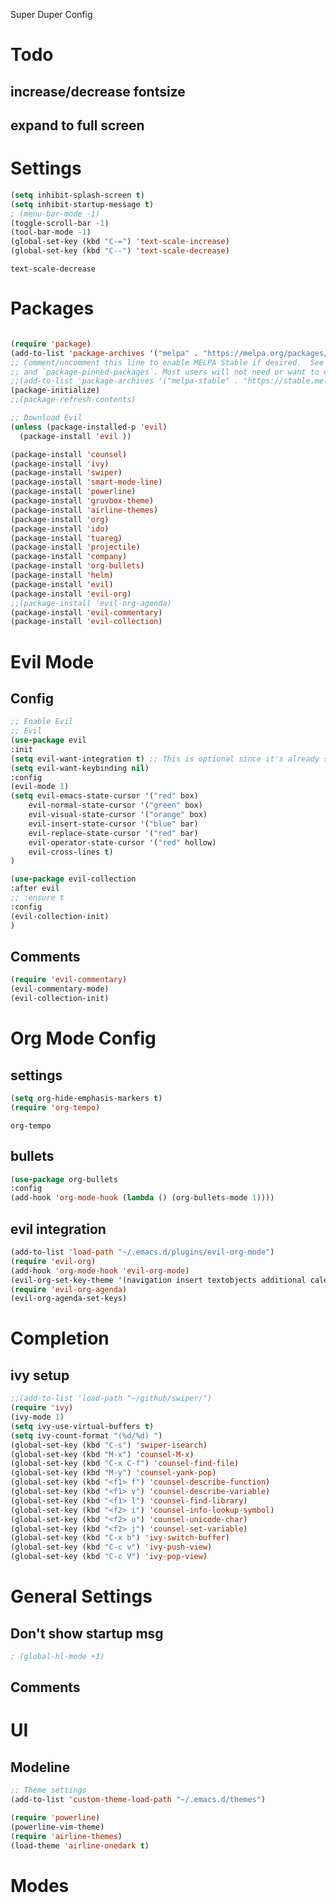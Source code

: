 
Super Duper Config
* Todo
** increase/decrease fontsize
** expand to full screen
   
* Settings
  #+BEGIN_SRC emacs-lisp
    (setq inhibit-splash-screen t)
    (setq inhibit-startup-message t)
    ; (menu-bar-mode -1)
    (toggle-scroll-bar -1)
    (tool-bar-mode -1)
    (global-set-key (kbd "C-=") 'text-scale-increase)
    (global-set-key (kbd "C--") 'text-scale-decrease)
  #+END_SRC

  #+RESULTS:
  : text-scale-decrease

* Packages
   #+BEGIN_SRC emacs-lisp

     (require 'package)
     (add-to-list 'package-archives '("melpa" . "https://melpa.org/packages/") t)
     ;; Comment/uncomment this line to enable MELPA Stable if desired.  See `package-archive-priorities`
     ;; and `package-pinned-packages`. Most users will not need or want to do this.
     ;;(add-to-list 'package-archives '("melpa-stable" . "https://stable.melpa.org/packages/") t)
     (package-initialize)
     ;;(package-refresh-contents)

     ;; Download Evil
     (unless (package-installed-p 'evil)
       (package-install 'evil ))

     (package-install 'counsel)
     (package-install 'ivy)
     (package-install 'swiper)
     (package-install 'smart-mode-line)
     (package-install 'powerline)
     (package-install 'gruvbox-theme)
     (package-install 'airline-themes)
     (package-install 'org)
     (package-install 'ido)
     (package-install 'tuareg)
     (package-install 'projectile)
     (package-install 'company)
     (package-install 'org-bullets)
     (package-install 'helm)
     (package-install 'evil)
     (package-install 'evil-org)
     ;;(package-install 'evil-org-agenda)
     (package-install 'evil-commentary)
     (package-install 'evil-collection)
   #+END_SRC
* Evil Mode
** Config
   #+BEGIN_SRC emacs-lisp
     ;; Enable Evil
     ;; Evil
     (use-package evil 
     :init
     (setq evil-want-integration t) ;; This is optional since it's already set to t by default.
     (setq evil-want-keybinding nil)
     :config
	 (evil-mode 1)
	 (setq evil-emacs-state-cursor '("red" box)
		 evil-normal-state-cursor '("green" box)
		 evil-visual-state-cursor '("orange" box)
		 evil-insert-state-cursor '("blue" bar)
		 evil-replace-state-cursor '("red" bar)
		 evil-operator-state-cursor '("red" hollow)
		 evil-cross-lines t)
     )

     (use-package evil-collection
     :after evil
     ;; :ensure t
     :config
     (evil-collection-init)
     )
   #+END_SRC
   
** Comments
   #+BEGIN_SRC emacs-lisp
     (require 'evil-commentary)
     (evil-commentary-mode)
     (evil-collection-init)
   #+END_SRC
   
* Org Mode Config
** settings
  #+BEGIN_SRC emacs-lisp
   (setq org-hide-emphasis-markers t)
   (require 'org-tempo) 
  #+END_SRC

  #+RESULTS:
  : org-tempo

  
** bullets
  #+BEGIN_SRC emacs-lisp
    (use-package org-bullets
	:config
	(add-hook 'org-mode-hook (lambda () (org-bullets-mode 1)))) 
  #+END_SRC

** evil integration
  #+BEGIN_SRC emacs-lisp
    (add-to-list 'load-path "~/.emacs.d/plugins/evil-org-mode")
    (require 'evil-org)
    (add-hook 'org-mode-hook 'evil-org-mode)
    (evil-org-set-key-theme '(navigation insert textobjects additional calendar))
    (require 'evil-org-agenda)
    (evil-org-agenda-set-keys)
  #+END_SRC

* Completion

** ivy setup
  #+BEGIN_SRC emacs-lisp
    ;;(add-to-list 'load-path "~/github/swiper/")
    (require 'ivy)
    (ivy-mode 1)
    (setq ivy-use-virtual-buffers t)
    (setq ivy-count-format "(%d/%d) ")
    (global-set-key (kbd "C-s") 'swiper-isearch)
    (global-set-key (kbd "M-x") 'counsel-M-x)
    (global-set-key (kbd "C-x C-f") 'counsel-find-file)
    (global-set-key (kbd "M-y") 'counsel-yank-pop)
    (global-set-key (kbd "<f1> f") 'counsel-describe-function)
    (global-set-key (kbd "<f1> v") 'counsel-describe-variable)
    (global-set-key (kbd "<f1> l") 'counsel-find-library)
    (global-set-key (kbd "<f2> i") 'counsel-info-lookup-symbol)
    (global-set-key (kbd "<f2> u") 'counsel-unicode-char)
    (global-set-key (kbd "<f2> j") 'counsel-set-variable)
    (global-set-key (kbd "C-x b") 'ivy-switch-buffer)
    (global-set-key (kbd "C-c v") 'ivy-push-view)
    (global-set-key (kbd "C-c V") 'ivy-pop-view)

  #+END_SRC


* General Settings
** Don't show startup msg
   #+BEGIN_SRC emacs-lisp
   ; (global-hl-mode +1)
   #+END_SRC
** Comments

* UI
** Modeline
   #+begin_src emacs-lisp
    ;; Theme settings
    (add-to-list 'custom-theme-load-path "~/.emacs.d/themes")

    (require 'powerline)
    (powerline-vim-theme)
    (require 'airline-themes)
    (load-theme 'airline-onedark t)
   #+end_src

* Modes

